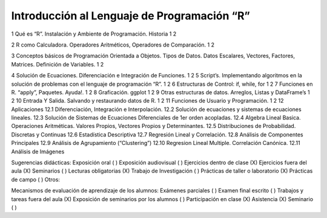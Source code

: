 Introducción al Lenguaje de Programación “R”
===========================================

1 Qué es “R”. Instalación y Ambiente de Programación. Historia 1 2

2 R como Calculadora. Operadores Aritméticos, Operadores de Comparación. 1 2

3 Conceptos básicos de Programación Orientada a Objetos. Tipos de Datos. Datos Escalares, Vectores, Factores, Matrices. Definición de Variables. 1 2

4 Solución de Ecuaciones. Diferenciación e Integración de Funciones. 1 2
5 Script’s. Implementando algoritmos en la solución de problemas con el lenguaje de programación “R”. 1 2
6 Estructuras de Control: if, while, for 1 2
7 Funciones en R. “apply”, Paquetes. Ayuda!. 1 2
8 Graficación. ggplot 1 2
9 Otras estructuras de datos. Arreglos, Listas y DataFrame’s 1 2
10 Entrada Y Salida. Salvando y restaurando datos de R. 1 2
11 Funciones de Usuario y Programación. 1 2
12 Aplicaciones
12.1 Diferenciación, Integración e Interpolación.
12.2 Solución de ecuaciones y sistemas de ecuaciones lineales.
12.3 Solución de Sistemas de Ecuaciones Diferenciales de 1er orden acopladas.
12.4 Algebra Lineal Basica. Operaciones Aritméticas. Valores Propios, Vectores Propios y Determinantes.
12.5 Distribuciones de Probabilidad. Discretas y Continuas
12.6 Estadística Descriptiva
12.7 Regresión Lineal y Correlación.
12.8 Análisis de Componentes Principales
12.9 Análisis de Agrupamiento (“Clustering”)
12.10 Regresion Lineal Multiple. Correlación Canónica.
12.11 Análisis de Imágenes


Sugerencias didácticas:
Exposición oral ( )
Exposición audiovisual ( )
Ejercicios dentro de clase (X)
Ejercicios fuera del aula (X)
Seminarios ( )
Lecturas obligatorias (X)
Trabajo de Investigación ( )
Prácticas de taller o laboratorio (X)
Prácticas de campo ( )
Otros:

Mecanismos de evaluación de aprendizaje de los alumnos:
Exámenes parciales ( )
Examen final escrito ( )
Trabajos y tareas fuera del aula (X)
Exposición de seminarios por los alumnos ( )
Participación en clase (X)
Asistencia (X)
Seminario ( )



